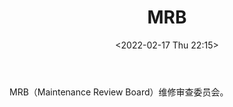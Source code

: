 # -*- eval: (setq org-media-note-screenshot-image-dir (concat default-directory "./static/MRB/")); -*-
:PROPERTIES:
:ID:       ED0FFAE5-DD2E-4981-B7DA-C76DB7623EB9
:END:
#+LATEX_CLASS: my-article
#+DATE: <2022-02-17 Thu 22:15>
#+TITLE: MRB
#+ROAM_KEY:

MRB（Maintenance Review Board）维修审查委员会。
